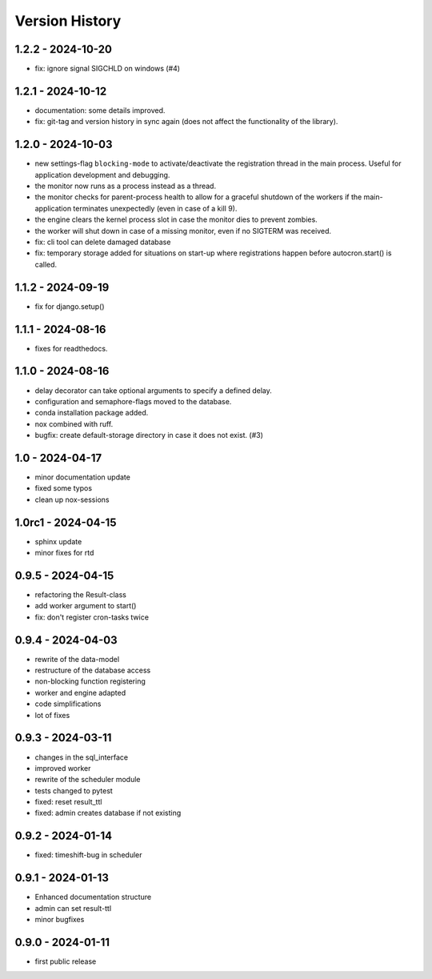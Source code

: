Version History
===============


1.2.2 - 2024-10-20
------------------

- fix: ignore signal SIGCHLD on windows (#4)


1.2.1 - 2024-10-12
------------------

- documentation: some details improved.
- fix: git-tag and version history in sync again (does not affect the functionality of the library).


1.2.0 - 2024-10-03
------------------

- new settings-flag ``blocking-mode`` to activate/deactivate the registration thread in the main process. Useful for application development and debugging.
- the monitor now runs as a process instead as a thread.
- the monitor checks for parent-process health to allow for a graceful shutdown of the workers if the main-application terminates unexpectedly (even in case of a kill 9).
- the engine clears the kernel process slot in case the monitor dies to prevent zombies.
- the worker will shut down in case of a missing monitor, even if no SIGTERM was received.
- fix: cli tool can delete damaged database
- fix: temporary storage added for situations on start-up where registrations happen before autocron.start() is called.


1.1.2 - 2024-09-19
------------------

- fix for django.setup()


1.1.1 - 2024-08-16
------------------

- fixes for readthedocs.


1.1.0 - 2024-08-16
------------------

- delay decorator can take optional arguments to specify a defined delay.
- configuration and semaphore-flags moved to the database.
- conda installation package added.
- nox combined with ruff.
- bugfix: create default-storage directory in case it does not exist. (#3)


1.0 - 2024-04-17
----------------

- minor documentation update
- fixed some typos
- clean up nox-sessions


1.0rc1 - 2024-04-15
-------------------

- sphinx update
- minor fixes for rtd


0.9.5 - 2024-04-15
------------------

- refactoring the Result-class
- add worker argument to start()
- fix: don't register cron-tasks twice


0.9.4 - 2024-04-03
------------------

- rewrite of the data-model
- restructure of the database access
- non-blocking function registering
- worker and engine adapted
- code simplifications
- lot of fixes


0.9.3 - 2024-03-11
------------------

- changes in the sql_interface
- improved worker
- rewrite of the scheduler module
- tests changed to pytest
- fixed: reset result_ttl
- fixed: admin creates database if not existing


0.9.2 - 2024-01-14
------------------

- fixed: timeshift-bug in scheduler


0.9.1 - 2024-01-13
------------------

- Enhanced documentation structure
- admin can set result-ttl
- minor bugfixes


0.9.0 - 2024-01-11
------------------

- first public release
